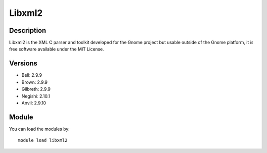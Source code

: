 .. _backbone-label:

Libxml2
==============================

Description
~~~~~~~~
Libxml2 is the XML C parser and toolkit developed for the Gnome project but usable outside of the Gnome platform, it is free software available under the MIT License.

Versions
~~~~~~~~
- Bell: 2.9.9
- Brown: 2.9.9
- Gilbreth: 2.9.9
- Negishi: 2.10.1
- Anvil: 2.9.10

Module
~~~~~~~~
You can load the modules by::

    module load libxml2

